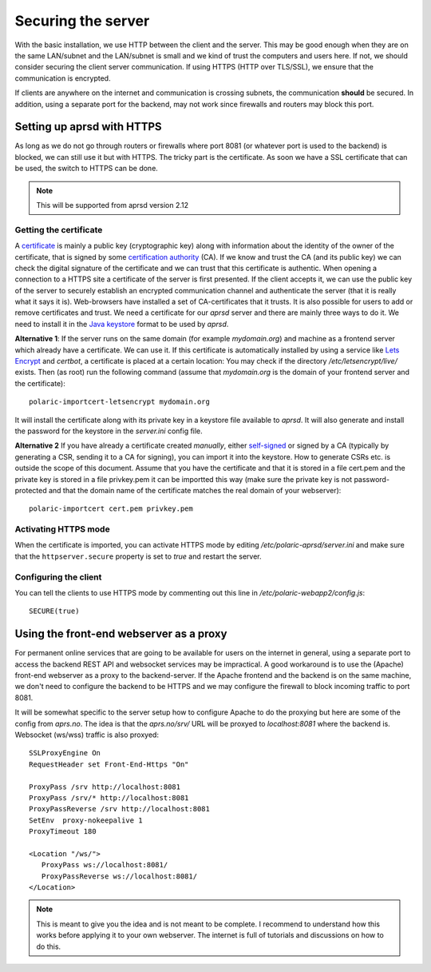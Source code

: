
Securing the server
===================


With the basic installation, we use HTTP between the client and the server. This may be good enough when they are on the same LAN/subnet and the LAN/subnet is small and we kind of trust the computers and users here. If not, we should consider securing the client server communication. If using HTTPS (HTTP over TLS/SSL), we ensure that the communication is encrypted.

If clients are anywhere on the internet and communication is crossing subnets, the communication **should** be secured. In addition, using a separate port for the backend, may not work since firewalls and routers may block this port. 

Setting up aprsd with HTTPS
---------------------------

As long as we do not go through routers or firewalls where port 8081 (or whatever port is used to the backend) is blocked, we can still use it but with HTTPS. The tricky part is the certificate. As soon we have a SSL certificate that can be used, the switch to HTTPS can be done. 

.. note::
    This will be supported from aprsd version 2.12

Getting the certificate
^^^^^^^^^^^^^^^^^^^^^^^

A `certificate <https://en.wikipedia.org/wiki/Public_key_certificate>`_ is mainly a public key (cryptographic key) along with information about the identity of the owner of the certificate, that is signed by some `certification authority <https://en.wikipedia.org/wiki/Certificate_authority>`_ (CA). If we know and trust the CA (and its public key) we can check the digital signature of the certificate and we can trust that this certificate is authentic. When opening a connection to a HTTPS site a certificate of the server is first presented. If the client accepts it, we can use the public key of the server to securely establish an encrypted communication channel and authenticate the server (that it is really what it says it is). Web-browsers have installed a set of CA-certificates that it trusts. It is also possible for users to add or remove certificates and trust. We need a certificate for our *aprsd* server and there are mainly three ways to do it. We need to install it in the `Java keystore <https://en.wikipedia.org/wiki/Java_KeyStore>`_ format to be used by *aprsd*. 

**Alternative 1**: If the server runs on the same domain (for example `mydomain.org`) and machine as a frontend server which already have a certificate. We can use it. If this certificate is automatically installed by using a service like `Lets Encrypt <https://en.wikipedia.org/wiki/Let%27s_Encrypt>`_ and *certbot*, a certificate is placed at a certain location: You may check if the directory `/etc/letsencrypt/live/` exists. Then (as root) run the following command (assume that `mydomain.org` is the domain of your frontend server and the certificate):: 

    polaric-importcert-letsencrypt mydomain.org
    
It will install the certificate along with its private key in a keystore file available to *aprsd*. It will also generate and install the password for the keystore in the `server.ini` config file. 

**Alternative 2** If you have already a certificate created *manually*, either `self-signed <https://en.wikipedia.org/wiki/Self-signed_certificate>`_ or signed by a CA (typically by generating a CSR, sending it to a CA for signing), you can import it into the keystore. How to generate CSRs etc. is outside the scope of this document. Assume that you have the certificate and that it is stored in a file cert.pem and the private key is stored in a file privkey.pem it can be importted this way (make sure the private key is not password-protected and that the domain name of the certificate matches the real domain of your webserver)::

    polaric-importcert cert.pem privkey.pem
    

Activating HTTPS mode
^^^^^^^^^^^^^^^^^^^^^

When the certificate is imported, you can activate HTTPS mode by editing `/etc/polaric-aprsd/server.ini` and make sure that the ``httpserver.secure`` property is set to *true* and restart the server. 


Configuring the client
^^^^^^^^^^^^^^^^^^^^^^

You can tell the clients to use HTTPS mode by commenting out this line in `/etc/polaric-webapp2/config.js`::
    
    SECURE(true)
    
    
    
Using the front-end webserver as a proxy
----------------------------------------

For permanent online services that are going to be available for users on the internet in general, using a separate port to access the backend REST API and websocket services may be impractical. A good workaround is to use the (Apache) front-end webserver as a proxy to the backend-server. If the Apache frontend and the backend is on the same machine, we don't need to configure the backend to be HTTPS and we may configure the firewall to block incoming traffic to port 8081. 

It will be somewhat specific to the server setup how to configure Apache to do the proxying but here are some of the config from *aprs.no*. The idea is that the `aprs.no/srv/` URL will be proxyed to `localhost:8081` where the backend is. Websocket (ws/wss) traffic is also proxyed::

    SSLProxyEngine On
    RequestHeader set Front-End-Https "On"

    ProxyPass /srv http://localhost:8081
    ProxyPass /srv/* http://localhost:8081
    ProxyPassReverse /srv http://localhost:8081
    SetEnv  proxy-nokeepalive 1
    ProxyTimeout 180 

    <Location "/ws/">
       ProxyPass ws://localhost:8081/
       ProxyPassReverse ws://localhost:8081/
    </Location>
    
.. note::
    This is meant to give you the idea and is not meant to be complete. I recommend to understand how this works before applying it to your own webserver. The internet is full of tutorials and discussions on how to do this.





